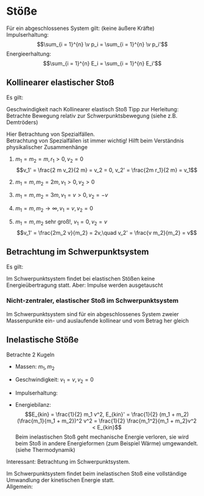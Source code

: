 * Stöße
  Für ein abgeschlossenes System gilt: (keine äußere Kräfte) \\
  Impulserhaltung:
  \[\sum_{i = 1}^{n} \v p_i = \sum_{i = 1}^{n} \v p_i'\]
  Energieerhaltung:
  \[\sum_{i = 1}^{n} E_i = \sum_{i = 1}^{n} E_i'\]
** Kollinearer elastischer Stoß
   Es gilt:
   \begin{align*}
   m_1 v_1 + m_2 v_2 = m_1 v_1' + m_2 v_2' \\
   \frac{1}{2} m_1 v_1^2 + \frac{1}{2} m_2 v_2^2 = \frac{1}{2} m_1 v_1^{\prime 2} + \frac{1}{2} m_2 v_2^{\prime 2} \\
   \intertext{$\implies$ Lösung (ohne Herleitung)}
   v_1' = \frac{v_1(m_1 - m_2) + 2m_2 v_2}{m_1 + m_2} \\
   v_2' = \frac{v_2(m_2 - m_1) + 2m_1 v_1}{m_1 + m_2}
   \end{align*}
   Geschwindigkeit nach Kollinearer elastisch Stoß
   Tipp zur Herleitung: Betrachte Bewegung relativ zur Schwerpunktsbewegung (siehe z.B. Demtröders)

   Hier Betrachtung von Spezialfällen. \\
   Betrachtung von Spezialfällen ist immer wichtig! Hilft beim Verständnis physikalischer Zusammenhänge
   1. $m_1 = m_2 = m, r_1 > 0, v_2 = 0$
	  \[v_1' = \frac{2 m v_2}{2 m} = v_2 = 0, v_2' = \frac{2m r_1}{2 m} = v_1\]
   2. $m_1 = m, m_2 = 2 m, v_1 > 0, v_2 > 0$
	  \begin{align*}
	  v_1' = \frac{v_1 (- m)}{3 m} = - \frac{1}{3}v_1 \\
	  v_2' = \frac{2m v_1}{3 m} = \frac{2}{3}v_1 \\
	  \end{align*}
   3. $m_1 = m, m_2 = 3m, v_1 = v > 0, v_2 = -v$
	  \begin{align*}
	  v_1' = \frac{v(m - 2m) - 2(3m) v}{4m} = \frac{v(-2m - 6m)}{4m} = -2v \\
	  v_2' = \frac{-v(2m - m) + 2mv}{2m} = \frac{v(-2m + 2m)}{3m} = 0
	  \end{align*}
   4. $m_1 = m, m_2 \to \infty, v_1 = v, v_2 = 0$
	  \begin{align*}
	  v_1' = \frac{v(-m_2)}{m_2} = -v \tag{da $m_1$ vernachlässigbar} \\
	  v_2' = \frac{2 m_1 v}{m_2} = 0 \tag{da $m_1 \ll m_2$}
	  \end{align*}
   5. $m_1 = m, m_2$ sehr groß!, $v_1 = 0, v_2 = v$
	  \[v_1' = \frac{2m_2 v}{m_2} = 2v,\quad v_2' = \frac{v m_2}{m_2} = v\]
** Betrachtung im Schwerpunktsystem
   Es gilt:
   \begin{align*}
   v_s = \frac{m_1 v_1 + m_2 v_2}{m_1 + m_2} \\
   \intertext{Geschwindigkeiten im Schwerpunktsystem:}
   v_1^\ast = v_1 - v_s = \frac{m_2 v_1 - m_2 v_2}{m_1 + m_2} \\
   v_2^\ast = v_2 - v_s = \frac{m_1 v_2 - m_1 v_1}{m_1 + m_2} \\
   \intertext{daraus folgt:}
   p_1^\ast = m_1 v_1^\ast = \frac{m_1 m_2}{m_1 + m_2} (v_1 - v_2) \\
   p_2^\ast = m_2 v_2^\ast = \frac{m_1 m_2}{m_1 + m_2} (v_2 - v_1) \\
   \intertext{Das heißt vor dem Stoß gilt:}
   p_1^\ast = -p_2^\ast
   E_{kin,1}^\ast = \frac{1}{2} m(v_1^\ast)^2 = \frac{(p_1^\ast)^2}{2m_1}
   E_{kin,2}^\ast = \frac{(p_2^\ast)^2}{2m_2}
   \intertext{nach dem Stoß:}
   \intertext{Impulserhaltung:}
   p_s^\ast = p_1^\ast + p_2^\ast = p_1^{*\prime} + p_2^{ *\prime} = 0 \rightarrow p_1^{*\prime} = -p_2^{*\prime} \\
   \intertext{Energieerhaltung:}
   E_{ges}^\ast = E_{kin,1}^\ast + E_{kin,2}^\ast = E_{kin,1}^{\ast\prime} + E_{kin,2}^{\ast\prime} \\
   \intertext{Außerdem:}
   p_1^{\ast\prime} = \frac{p_1^\ast (m_1 - m_2) + 2 m_1 p_2^\ast}{m_1 + m_2} = -p_1^\ast, p_2^{\ast\prime} = -p_2^{\ast}
   \intertext{daraus folgt:}
   E_{kin,1}^{\ast\prime} = E_{kin,1}^\ast \\
   E_{kin,2}^{\ast\prime} = E_{kin,2}^\ast \\
   \end{align*}
   Im Schwerpunktsystem findet bei elastischen Stößen keine Energieübertragung statt. Aber: Impulse werden ausgetauscht
*** Nicht-zentraler, elastischer Stoß im Schwerpunktsystem
	\begin{align*}
	\v p_s^\ast = 0, \v p_1^\ast = -\v p_2^\ast \\
	\v p_s^{\ast\prime} = -\v p_2^{\ast\prime}, \abs{\v p_1^\ast = \abs{\v p_1^{\ast\prime}}} \\
	\end{align*}
	Im Schwerpunktsystem sind für ein abgeschlossenes System zweier Massenpunkte ein- und auslaufende kollinear und vom Betrag her gleich
** Inelastische Stöße
   Betrachte $2$ Kugeln
   - Massen: $m_1, m_2$
   - Geschwindigkeit: $v_1 = v, v_2 = 0$
   - Impulserhaltung:
	 \begin{align*}
	 m_1 v &= (m_1 +  m_2) v' \\
	 v' &= \frac{m}{m_1 + m_2} v
	 \end{align*}
   - Energiebilanz:
	 \[E_{kin} = \frac{1}{2} m_1 v^2, E_{kin}' = \frac{1}{2} (m_1 + m_2) (\frac{m_1}{m_1 + m_2})^2 v^2 = \frac{1}{2} \frac{m_1^2}{m_1 + m_2}v^2 < E_{kin}\]
	 Beim inelastischen Stoß geht mechanische Energie verloren, sie wird beim Stoß in andere Energieformen (zum Beispiel Wärme) umgewandelt. (siehe Thermodynamik)
   Interessant:
   Betrachtung im Schwerpunktsystem.
   \begin{align*}
   m_1 v_1^\ast - m_2 v_2^\ast = (m_1 + m_2) v^{\ast\prime} \\
   \intertext{da $p_1^\ast = -p_2^\ast$}
   (m_1 + m_2) v^{\ast\prime} = 0 \\
   E_{kin}^{\ast\prime} = \frac{1}{2}(m_1 + m_2)(v^{\ast\prime})^2 = 0
   \end{align*}
   Im Schwerpunktsystem findet beim inelastischen Stoß eine vollständige Umwandlung der kinetischen Energie statt. \\
   Allgemein:
   \begin{align*}
   \intertext{falls $\v F_{außen} =0$}
   E_{kin,1} + E_{kin,2} = E_{kin,1}' + E_{kin,2}' + Q
   \sum \v p_i &= \sum \v p'_i = \text{const} \\
   \sum E_{kin,i} &= \sum E'_{kin,i} + Q \\
   Q &= 0 \tag*{elastisch} \\
   Q &> 0 \tag*{inelastisch} \\
   Q &< 0 \tag*{superelastisch} \\
   \end{align*}
